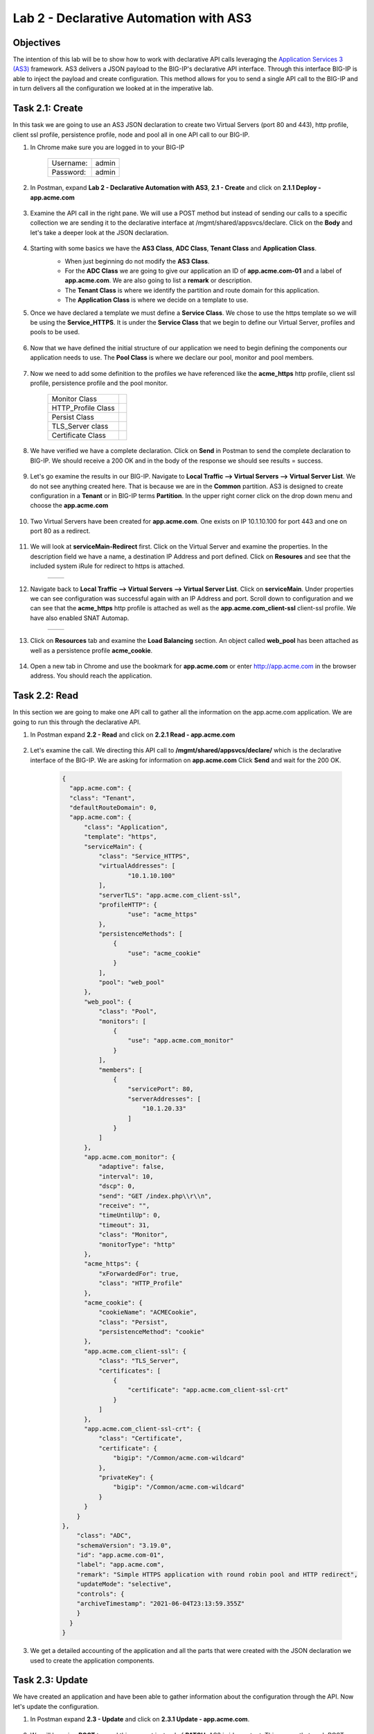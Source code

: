 Lab 2 - Declarative Automation with AS3
===========================================

Objectives
----------

The intention of this lab will be to show how to work with declarative API calls leveraging the `Application Services 3 (AS3) <https://clouddocs.f5.com/products/extensions/f5-appsvcs-extension/latest/>`__ framework.  AS3 delivers a JSON payload to the BIG-IP's declarative API interface.  Through this interface BIG-IP is able to inject the payload and create configuration.  This method allows for you to send a single API call to the BIG-IP and in turn delivers all the configuration we looked at in the imperative lab.

Task 2.1: Create
-----------------------------
In this task we are going to use an AS3 JSON declaration to create two Virtual Servers (port 80 and 443), http profile, client ssl profile, persistence profile, node and pool all in one API call to our BIG-IP.

#. In Chrome make sure you are logged in to your BIG-IP

    +------------+--------------+
    | Username:  | admin        |
    +------------+--------------+
    | Password:  | admin        |
    +------------+--------------+

#. In Postman, expand **Lab 2 - Declarative Automation with AS3**, **2.1 - Create** and click on **2.1.1 Deploy - app.acme.com**

    |2_1_deploy|

#. Examine the API call in the right pane.  We will use a POST method but instead of sending our calls to a specific collection we are sending it to the declarative interface at /mgmt/shared/appsvcs/declare. Click on the **Body** and let's take a deeper look at the JSON declaration.

    |deploy_app|

#. Starting with some basics we have the **AS3 Class**, **ADC Class**, **Tenant Class** and **Application Class**.
    - When just beginning do not modify the **AS3 Class**.
    - For the **ADC Class** we are going to give our application an ID of **app.acme.com-01** and a label of **app.acme.com**.  We are also going to list a **remark** or description.
    - The **Tenant Class** is where we identify the partition and route domain for this application.
    - The **Application Class** is where we decide on a template to use.

    |class_1|

#. Once we have declared a template we must define a **Service Class**.  We chose to use the https template so we will be using the **Service_HTTPS**.  It is under the **Service Class** that we begin to define our Virtual Server, profiles and pools to be used.

    |class_2|

#. Now that we have defined the initial structure of our application we need to begin defining the components our application needs to use.  The **Pool Class** is where we declare our pool, monitor and pool members.

    |class_3|

#. Now we need to add some definition to the profiles we have referenced like the **acme_https** http profile, client ssl profile, persistence profile and the pool monitor.

    +----------------------+--------------+
    | Monitor Class        | |monitor|    |
    +----------------------+--------------+
    | HTTP_Profile Class   | |http|       |
    +----------------------+--------------+
    | Persist Class        | |persist|    |
    +----------------------+--------------+
    | TLS_Server class     | |client_ssl| |
    +----------------------+--------------+
    | Certificate Class    | |ssl_cert|   |
    +----------------------+--------------+

#. We have verified we have a complete declaration.  Click on **Send** in Postman to send the complete declaration to BIG-IP.  We should receive a 200 OK and in the body of the response we should see results = success.

    |app_success|

#. Let's go examine the results in our BIG-IP.  Navigate to **Local Traffic --> Virtual Servers --> Virtual Server List**.  We do not see anything created here.  That is because we are in the **Common** partition.  AS3 is designed to create configuration in a **Tenant** or in BIG-IP terms **Partition**.  In the upper right corner click on the drop down menu and choose the **app.acme.com**

    |tenant|

#. Two Virtual Servers have been created for **app.acme.com**.  One exists on IP 10.1.10.100 for port 443 and one on port 80 as a redirect.

    |vs_app|

#. We will look at **serviceMain-Redirect** first.  Click on the Virtual Server and examine the properties.  In the description field we have a name, a destination IP Address and port defined.  Click on **Resoures** and see that the included system iRule for redirect to https is attached.

    +--------------+--------------+
    | |app_http|   | |redirect|   |
    +--------------+--------------+

#. Navigate back to **Local Traffic --> Virtual Servers --> Virtual Server List**.  Click on **serviceMain**.  Under properties we can see configuration was successful again with an IP Address and port.  Scroll down to configuration and we can see that the **acme_https** http profile is attached as well as the **app.acme.com_client-ssl** client-ssl profile.  We have also enabled SNAT Automap.

    +--------------+--------------+
    | |app_https|  | |app_conf|   |
    +--------------+--------------+

#. Click on **Resources** tab and examine the **Load Balancing** section.  An object called **web_pool** has been attached as well as a persistence profile **acme_cookie**.

    |app_resource|

#. Open a new tab in Chrome and use the bookmark for **app.acme.com** or enter http://app.acme.com in the browser address. You should reach the application.

    |acme_app|

Task 2.2: Read
-----------------------------
In this section we are going to make one API call to gather all the information on the app.acme.com application.  We are going to run this through the declarative API.

#. In Postman expand **2.2 - Read** and click on **2.2.1 Read - app.acme.com**

    |2_2_read|

#. Let's examine the call.  We directing this API call to **/mgmt/shared/appsvcs/declare/** which is the declarative interface of the BIG-IP.  We are asking for information on **app.acme.com**  Click **Send** and wait for the 200 OK.

    .. code-block:: json

      {
        "app.acme.com": {
        "class": "Tenant",
        "defaultRouteDomain": 0,
        "app.acme.com": {
            "class": "Application",
            "template": "https",
            "serviceMain": {
                "class": "Service_HTTPS",
                "virtualAddresses": [
                        "10.1.10.100"
                ],
                "serverTLS": "app.acme.com_client-ssl",
                "profileHTTP": {
                        "use": "acme_https"
                },
                "persistenceMethods": [
                    {
                        "use": "acme_cookie"
                    }
                ],
                "pool": "web_pool"
            },
            "web_pool": {
                "class": "Pool",
                "monitors": [
                    {
                        "use": "app.acme.com_monitor"
                    }
                ],
                "members": [
                    {
                        "servicePort": 80,
                        "serverAddresses": [
                            "10.1.20.33"
                        ]
                    }
                ]
            },
            "app.acme.com_monitor": {
                "adaptive": false,
                "interval": 10,
                "dscp": 0,
                "send": "GET /index.php\\r\\n",
                "receive": "",
                "timeUntilUp": 0,
                "timeout": 31,
                "class": "Monitor",
                "monitorType": "http"
            },
            "acme_https": {
                "xForwardedFor": true,
                "class": "HTTP_Profile"
            },
            "acme_cookie": {
                "cookieName": "ACMECookie",
                "class": "Persist",
                "persistenceMethod": "cookie"
            },
            "app.acme.com_client-ssl": {
                "class": "TLS_Server",
                "certificates": [
                    {
                        "certificate": "app.acme.com_client-ssl-crt"
                    }
                ]
            },
            "app.acme.com_client-ssl-crt": {
                "class": "Certificate",
                "certificate": {
                    "bigip": "/Common/acme.com-wildcard"
                },
                "privateKey": {
                    "bigip": "/Common/acme.com-wildcard"
                }
            }
          }
      },
          "class": "ADC",
          "schemaVersion": "3.19.0",
          "id": "app.acme.com-01",
          "label": "app.acme.com",
          "remark": "Simple HTTPS application with round robin pool and HTTP redirect",
          "updateMode": "selective",
          "controls": {
          "archiveTimestamp": "2021-06-04T23:13:59.355Z"
          }
        }
      }

#. We get a detailed accounting of the application and all the parts that were created with the JSON declaration we used to create the application components.

Task 2.3: Update
-----------------------------
We have created an application and have been able to gather information about the configuration through the API.  Now let's update the configuration.

#. In Postman expand **2.3 - Update** and click on **2.3.1 Update - app.acme.com**.

    |2_3_update|

#. We will be using **POST** to send this request instead of **PATCH**.  AS3 is idempotent. This means that each POST you send is evaluated against existing configuration and only the changes in your **POST** are updated for the configuration.  Let's inspect the **Body** of this request to see what is changing.

    |update_app|

#. In this JSON declaration we will be adding in the TCP profile **f5-tcp-progressive** and we will be adding a new pool member.  However, when we add the member it will be in a disabled state.

    +--------------+--------------+
    | |add_tcp|    | |add_node|   |
    +--------------+--------------+

#. Click **Send** and wait for the **200 OK**

#. Return to Chrome and the BIG-IP.  Navigate to **Local Traffic --> Virtual Servers --> Virtual Server List**.  Change the **Partition** to **app.acme.com** in order to see the objects.  Click on **serviceMain** and examine the changes.

    |vs_tcp|

#. Navigate to **Local Traffic --> Pools --> Pool List** and click on web_pool.  Click on **Members**.  We now have two pool members, but one is administratively down.

    |node_down|

#. In Postman, click on **2.3.1 Update - app.acme.com**.  In the **Body** locate the new pool member and let's change the state to **enable**.  Click **Send** and wait for the 200 OK.

    |enable|

#. Return to Chrome and the BIG-IP.  Click on **Properties** then click back on **Members** and notice that we now have 2 pool members enabled.

    |node_up|


Task 2.4: Delete
-----------------------------
We have examined how to create, read and update.  Now it is time to clean up the lab.

#. In Postman expand **2.4 - Delete** and click on **Delete - app.acme.com**

    |2_4_delete|

#. In the right pane you can see that we will be using the **DELETE** method and sending that to the declarative interface for application named **app.acme.com**.  Click on **Send** and wait for the **200 OK**

    |2_4_del|

#. Return to Chrome and the BIG-IP.  Navigate to **Local Traffic --> Virtual Servers --> Virtual Server List**.  In the upper right corner try to change the partition back to **app.acme.com**.  It doesn't exist.

#. Navigate to **Local Traffic --> Pools ---> Pool List**.  Try to change the partition.

#. The Virtual Server and Pool are gone.

#. Back in Postman, expand **2.2 Read** and click on **2.2.1 Read - app.acme.com**.  Click on **Send** and you should receive a **204 No Content**

    |204_nocontent|


.. |2_1_deploy| image:: ./media/2_1_deploy.png
.. |deploy_app| image:: ./media/deploy_app.png
.. |class_1| image:: ./media/class_1.png
.. |class_2| image:: ./media/class_2.png
.. |class_3| image:: ./media/class_3.png
.. |monitor| image:: ./media/monitor.png
.. |http| image:: ./media/http.png
.. |persist| image:: ./media/persist.png
.. |client_ssl| image:: ./media/client_ssl.png
.. |ssl_cert| image:: ./media/ssl_cert.png
.. |app_success| image:: ./media/app_success.png
.. |tenant| image:: ./media/tenant.png
.. |vs_app| image:: ./media/vs_app.png
.. |app_http| image:: ./media/app_http.png
.. |redirect| image:: ./media/redirect.png
.. |app_https| image:: ./media/app_https.png
.. |app_conf| image:: ./media/app_conf.png
.. |app_resource| image:: ./media/app_resource.png
.. |acme_app| image:: ./media/acme_app.png
.. |2_2_read| image:: ./media/2_2_read.png
.. |2_3_update| image:: ./media/2_3_update.png
.. |update_app| image:: ./media/update_app.png
.. |add_tcp| image:: ./media/add_tcp.png
.. |add_node| image:: ./media/add_node.png
.. |vs_tcp| image:: ./media/vs_tcp.png
.. |node_down| image:: ./media/node_down.png
.. |enable| image:: ./media/enable.png
.. |node_up| image:: ./media/node_up.png
.. |2_4_delete| image:: ./media/2_4_delete.png
.. |2_4_del| image:: ./media/2_4_del.png
.. |204_nocontent| image:: ./media/204_nocontent.png
